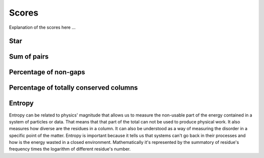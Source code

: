 Scores
======

Explanation of the scores here ...

Star
----

Sum of pairs
------------

Percentage of non-gaps
----------------------

Percentage of totally conserved columns
---------------------------------------

Entropy
-------

Entropy can be related to physics' magnitude that allows us to measure the non-usable part of the energy
contained in a system of particles or data. That means that that part of the total can not be used to produce
physical work. It also measures how diverse are the residues in a column. It can also be understood as a way
of measuring the disorder in a specific point of the matter. Entropy is important because it tells us that systems
can't go back in their processes and how is the energy wasted in a closed environment. Mathematically it's
represented by the summatory of residue's frequency times the logarithm of different residue's number.



